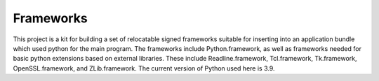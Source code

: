 Frameworks
==========

This project is a kit for building a set of relocatable signed frameworks
suitable for inserting into an application bundle which used python for
the main program.  The frameworks include Python.framework, as well as
frameworks needed for basic python extensions based on external libraries.
These include Readline.framework, Tcl.framework, Tk.framework, OpenSSL.framework,
and ZLib.framework.  The current version of Python used here is 3.9.
